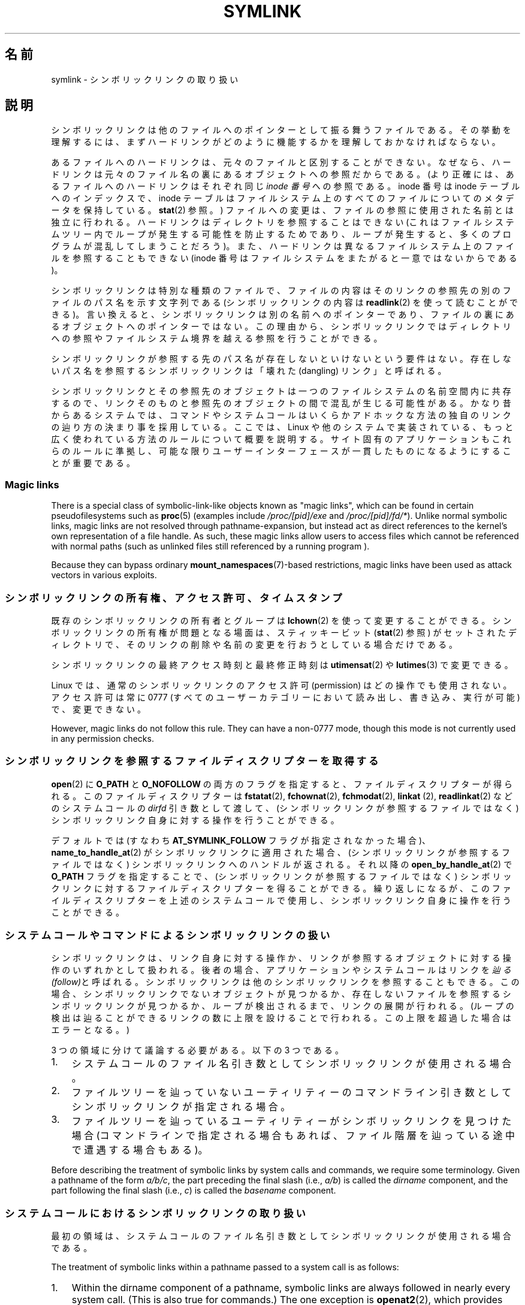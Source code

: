 .\" Copyright (c) 1992, 1993, 1994
.\"	The Regents of the University of California.  All rights reserved.
.\" and Copyright (C) 2008, 2014 Michael Kerrisk <mtk.manpages@gmail.com>
.\"
.\" %%%LICENSE_START(BSD_3_CLAUSE_UCB)
.\" Redistribution and use in source and binary forms, with or without
.\" modification, are permitted provided that the following conditions
.\" are met:
.\" 1. Redistributions of source code must retain the above copyright
.\"    notice, this list of conditions and the following disclaimer.
.\" 2. Redistributions in binary form must reproduce the above copyright
.\"    notice, this list of conditions and the following disclaimer in the
.\"    documentation and/or other materials provided with the distribution.
.\" 4. Neither the name of the University nor the names of its contributors
.\"    may be used to endorse or promote products derived from this software
.\"    without specific prior written permission.
.\"
.\" THIS SOFTWARE IS PROVIDED BY THE REGENTS AND CONTRIBUTORS ``AS IS'' AND
.\" ANY EXPRESS OR IMPLIED WARRANTIES, INCLUDING, BUT NOT LIMITED TO, THE
.\" IMPLIED WARRANTIES OF MERCHANTABILITY AND FITNESS FOR A PARTICULAR PURPOSE
.\" ARE DISCLAIMED.  IN NO EVENT SHALL THE REGENTS OR CONTRIBUTORS BE LIABLE
.\" FOR ANY DIRECT, INDIRECT, INCIDENTAL, SPECIAL, EXEMPLARY, OR CONSEQUENTIAL
.\" DAMAGES (INCLUDING, BUT NOT LIMITED TO, PROCUREMENT OF SUBSTITUTE GOODS
.\" OR SERVICES; LOSS OF USE, DATA, OR PROFITS; OR BUSINESS INTERRUPTION)
.\" HOWEVER CAUSED AND ON ANY THEORY OF LIABILITY, WHETHER IN CONTRACT, STRICT
.\" LIABILITY, OR TORT (INCLUDING NEGLIGENCE OR OTHERWISE) ARISING IN ANY WAY
.\" OUT OF THE USE OF THIS SOFTWARE, EVEN IF ADVISED OF THE POSSIBILITY OF
.\" SUCH DAMAGE.
.\" %%%LICENSE_END
.\"
.\"	@(#)symlink.7	8.3 (Berkeley) 3/31/94
.\" $FreeBSD: src/bin/ln/symlink.7,v 1.30 2005/02/13 22:25:09 ru Exp $
.\"
.\" 2008-06-11, mtk, Taken from FreeBSD 6.2 and heavily edited for
.\"     specific Linux details, improved readability, and man-pages style.
.\"
.\"*******************************************************************
.\"
.\" This file was generated with po4a. Translate the source file.
.\"
.\"*******************************************************************
.TH SYMLINK 7 2020\-06\-09 Linux "Linux Programmer's Manual"
.SH 名前
symlink \- シンボリックリンクの取り扱い
.SH 説明
シンボリックリンクは他のファイルへのポインターとして振る舞うファイルである。
その挙動を理解するには、まずハードリンクがどのように機能するかを理解しておかなければならない。
.PP
あるファイルへのハードリンクは、 元々のファイルと区別することができない。 なぜなら、
ハードリンクは元々のファイル名の裏にあるオブジェクトへの参照だからである。 (より正確には、 あるファイルへのハードリンクはそれぞれ同じ \fIinode
番号\fP への参照である。 inode 番号は inode テーブルへのインデックスで、 inode
テーブルはファイルシステム上のすべてのファイルについてのメタデータを保持している。 \fBstat\fP(2) 参照。)
ファイルへの変更は、ファイルの参照に使用された名前とは独立に行われる。 ハードリンクはディレクトリを参照することはできない
(これはファイルシステムツリー内でループが発生する可能性を防止するためであり、 ループが発生すると、 多くのプログラムが混乱してしまうことだろう)。
また、 ハードリンクは異なるファイルシステム上のファイルを参照することもできない (inode
番号はファイルシステムをまたがると一意ではないからである)。
.PP
シンボリックリンクは特別な種類のファイルで、 ファイルの内容はそのリンクの参照先の別のファイルのパス名を示す文字列である (シンボリックリンクの内容は
\fBreadlink\fP(2) を使って読むことができる)。 言い換えると、 シンボリックリンクは別の名前へのポインターであり、
ファイルの裏にあるオブジェクトへのポインターではない。 この理由から、
シンボリックリンクではディレクトリへの参照やファイルシステム境界を越える参照を行うことができる。
.PP
シンボリックリンクが参照する先のパス名が存在しないといけないという要件はない。 存在しないパス名を参照するシンボリックリンクは「壊れた
(dangling) リンク」と呼ばれる。
.PP
.\"
シンボリックリンクとその参照先のオブジェクトは一つのファイルシステムの名前空間内に共存するので、
リンクそのものと参照先のオブジェクトの間で混乱が生じる可能性がある。 かなり昔からあるシステムでは、
コマンドやシステムコールはいくらかアドホックな方法の独自のリンクの辿り方の決まり事を採用している。 ここでは、 Linux
や他のシステムで実装されている、 もっと広く使われている方法のルールについて概要を説明する。 サイト固有のアプリケーションもこれらのルールに準拠し、
可能な限りユーザーインターフェースが一貫したものになるようにすることが重要である。
.SS "Magic links"
There is a special class of symbolic\-link\-like objects known as "magic
links", which can be found in certain pseudofilesystems such as \fBproc\fP(5)
(examples include \fI/proc/[pid]/exe\fP and \fI/proc/[pid]/fd/*\fP).  Unlike
normal symbolic links, magic links are not resolved through
pathname\-expansion, but instead act as direct references to the kernel's own
representation of a file handle.  As such, these magic links allow users to
access files which cannot be referenced with normal paths (such as unlinked
files still referenced by a running program ).
.PP
.\"
Because they can bypass ordinary \fBmount_namespaces\fP(7)\-based restrictions,
magic links have been used as attack vectors in various exploits.
.SS シンボリックリンクの所有権、アクセス許可、タイムスタンプ
既存のシンボリックリンクの所有者とグループは \fBlchown\fP(2) を使って変更することができる。 シンボリックリンクの所有権が問題となる場面は、
スティッキービット (\fBstat\fP(2) 参照) がセットされたディレクトリで、 そのリンクの削除や名前の変更を行おうとしている場合だけである。
.PP
シンボリックリンクの最終アクセス時刻と最終修正時刻は \fButimensat\fP(2) や \fBlutimes\fP(3) で変更できる。
.PP
.\" Linux does not currently implement an lchmod(2).
Linux では、通常のシンボリックリンクのアクセス許可 (permission) はどの操作でも使用されない。 アクセス許可は常に 0777
(すべてのユーザーカテゴリーにおいて読み出し、書き込み、実行が可能) で、変更できない。
.PP
However, magic links do not follow this rule.  They can have a non\-0777
mode, though this mode is not currently used in any permission checks.

.\"
.\" The
.\" 4.4BSD
.\" system differs from historical
.\" 4BSD
.\" systems in that the system call
.\" .BR chown (2)
.\" has been changed to follow symbolic links.
.\" The
.\" .BR lchown (2)
.\" system call was added later when the limitations of the new
.\" .BR chown (2)
.\" became apparent.
.SS シンボリックリンクを参照するファイルディスクリプターを取得する
\fBopen\fP(2) に \fBO_PATH\fP と \fBO_NOFOLLOW\fP
の両方のフラグを指定すると、ファイルディスクリプターが得られる。このファイルディスクリプターは \fBfstatat\fP(2),
\fBfchownat\fP(2), \fBfchmodat\fP(2), \fBlinkat\fP (2), \fBreadlinkat\fP(2) などのシステムコールの
\fIdirfd\fP 引き数として渡して、 (シンボリックリンクが参照するファイルではなく) シンボリックリンク自身に対する操作を行うことができる。
.PP
デフォルトでは (すなわち \fBAT_SYMLINK_FOLLOW\fP フラグが指定されなかった場合)、 \fBname_to_handle_at\fP(2)
がシンボリックリンクに適用された場合、 (シンボリックリンクが参照するファイルではなく) シンボリックリンクへのハンドルが返される。 それ以降の
\fBopen_by_handle_at\fP(2) で \fBO_PATH\fP フラグを指定することで、 (シンボリックリンクが参照するファイルではなく)
シンボリックリンクに対するファイルディスクリプターを得ることができる。 繰り返しになるが、 このファイルディスクリプターを上述のシステムコールで使用し、
シンボリックリンク自身に操作を行うことができる。
.SS システムコールやコマンドによるシンボリックリンクの扱い
シンボリックリンクは、 リンク自身に対する操作か、 リンクが参照するオブジェクトに対する操作のいずれかとして扱われる。 後者の場合、
アプリケーションやシステムコールはリンクを\fI辿る (follow)\fPと呼ばれる。 シンボリックリンクは他のシンボリックリンクを参照することもできる。
この場合、 シンボリックリンクでないオブジェクトが見つかるか、 存在しないファイルを参照するシンボリックリンクが見つかるか、 ループが検出されるまで、
リンクの展開が行われる。 (ループの検出は辿ることができるリンクの数に上限を設けることで行われる。 この上限を超過した場合はエラーとなる。)
.PP
3 つの領域に分けて議論する必要がある。以下の 3 つである。
.IP 1. 3
システムコールのファイル名引き数としてシンボリックリンクが使用される場合。
.IP 2.
ファイルツリーを辿っていないユーティリティーのコマンドライン引き数としてシンボリックリンクが指定される場合。
.IP 3.
ファイルツリーを辿っているユーティリティーがシンボリックリンクを見つけた場合 (コマンドラインで指定される場合もあれば、
ファイル階層を辿っている途中で遭遇する場合もある)。
.PP
.\"
Before describing the treatment of symbolic links by system calls and
commands, we require some terminology.  Given a pathname of the form
\fIa/b/c\fP, the part preceding the final slash (i.e., \fIa/b\fP)  is called the
\fIdirname\fP component, and the part following the final slash (i.e., \fIc\fP)
is called the \fIbasename\fP component.
.SS システムコールにおけるシンボリックリンクの取り扱い
最初の領域は、システムコールのファイル名引き数としてシンボリックリンクが使用される場合である。
.PP
The treatment of symbolic links within a pathname passed to a system call is
as follows:
.IP 1. 3
Within the dirname component of a pathname, symbolic links are always
followed in nearly every system call.  (This is also true for commands.)
The one exception is \fBopenat2\fP(2), which provides flags that can be used to
explicitly prevent following of symbolic links in the dirname component.
.IP 2.
Except as noted below, all system calls follow symbolic links in the
basename component of a pathname.  For example, if there were a symbolic
link \fIslink\fP which pointed to a file named \fIafile\fP, the system call
\fIopen("slink" ...\&)\fP would return a file descriptor referring to the file
\fIafile\fP.
.PP
Various system calls do not follow links in the basename component of a
pathname, and operate on the symbolic link itself.  They are: \fBlchown\fP(2),
\fBlgetxattr\fP(2), \fBllistxattr\fP(2), \fBlremovexattr\fP(2), \fBlsetxattr\fP(2),
\fBlstat\fP(2), \fBreadlink\fP(2), \fBrename\fP(2), \fBrmdir\fP(2), and \fBunlink\fP(2).
.PP
.\" Maybe one day: .BR fchownat (2)
Certain other system calls optionally follow symbolic links in the basename
component of a pathname.  They are: \fBfaccessat\fP(2), \fBfchownat\fP(2),
\fBfstatat\fP(2), \fBlinkat\fP(2), \fBname_to_handle_at\fP(2), \fBopen\fP(2),
\fBopenat\fP(2), \fBopen_by_handle_at\fP(2), and \fButimensat\fP(2); see their manual
pages for details.  Because \fBremove\fP(3)  is an alias for \fBunlink\fP(2), that
library function also does not follow symbolic links.  When \fBrmdir\fP(2)  is
applied to a symbolic link, it fails with the error \fBENOTDIR\fP.
.PP
\fBlink\fP(2) については特別に議論が必要である。 POSIX.1\-2001 では \fBlink\fP(2) は \fIoldpath\fP
がシンボリックリンクであればこれを展開するように規定している。 しかしながら、 Linux はシンボリックリンクを展開しない。 (デフォルトでは
Solaris も同じだが、 適切なコンパイラーオプションを指定することで POSIX.1\-2001 で規定された動作をさせることができる。)
POSIX.1\-2008 では、どちらの動作の実装も認められるように規定が変更された。
.SS ファイルツリーを辿らないコマンド
二つ目の領域は、 ファイルツリーを辿らないコマンドの、 コマンドライン引き数のファイル名としてシンボリックリンクが指定される場合である。
.PP
以下に述べる場合を除くと、 コマンドはコマンドライン引き数で指定された名前のシンボリックリンクを辿る。 例えば、 \fIafile\fP
という名前のファイルを指しているシンボリックリンク \fIslink\fP があったとすると、 コマンド \fIcat slink\fP は \fIafile\fP
の内容を表示することになる。
.PP
大事な点として意識しておくべきなのは、 このルールが適用されるコマンドの中には、
オプション次第ではファイルツリーを辿る場合があるコマンドもあるということである。  例えば、 コマンド \fIchown file\fP
はこのルールに含まれるが、 コマンド \fIchown\ \-R file\fP はツリーを辿る動作をするのであてはまらない (後者の場合は、3
つ目の領域に該当する)。
.PP
シンボリックリンクを辿るのではなく、 コマンドがシンボリックリンク自身に対して操作を行うことを明示的に指示したい場合、 例えば、 \fIchown
slink\fP で \fIslink\fP がシンボリックリンクかどうかに関わらず、 \fIslink\fP のファイル自身の所有権を変更したい場合は、 \fI\-h\fP
オプションを使用すべきである。 上記の例では、 \fIchown root slink\fP は \fIslink\fP が参照するファイルの所有権を変更するが、
\fIchown\ \-h root slink\fP は \fIslink\fP 自身の所有権を変更する。
.PP
このルールにはいくつかの例外がある。
.IP * 2
コマンド \fBmv\fP(1) と \fBrm\fP(1) は引き数で指定された名前のシンボリックリンクを辿らないが、
それぞれシンボリックリンク自身の名前変更と削除を行おうとする。 (シンボリックリンクが相対パスでファイルを参照している場合、
そのシンボリックリンクを別のディレクトリに移動すると、動かなくなることが非常によくある。 移動の結果、 パスが正しくないものになってしまうからである。)
.IP *
\fBls\fP(1) コマンドもこのルールの例外である。 昔からあるシステムとの互換性のため (\fBls\fP(1) がツリーを辿らない場合、つまり \fI\-R\fP
オプションが指定されなかった場合)、 \fBls\fP(1) コマンドはオプション \fI\-H\fP か \fI\-L\fP が指定された場合、もしくはオプション
\fI\-F\fP, \fI\-d\fP, \fI\-l\fP が指定されなかった場合、 引き数として指定されたシンボリックリンクを辿る。 (\fBls\fP(1) コマンドは、
ファイルツリーを辿らない場合であっても、 オプション \fI\-H\fP と \fI\-L\fP がその動作に影響を与える唯一のコマンドである。)
.IP *
.\"
.\"The 4.4BSD system differs from historical 4BSD systems in that the
.\".BR chown (1)
.\"and
.\".BR chgrp (1)
.\"commands follow symbolic links specified on the command line.
\fBfile\fP(1) コマンドもこのルールの例外である。 \fBfile\fP(1) コマンドは、
デフォルトでは引き数で指定されたシンボリックリンクを辿らない。 \fBfile\fP(1) コマンドは、 \fI\-L\fP オプションが指定された場合、
引き数で指定されたシンボリックリンクを辿る。
.SS ファイルツリーを辿るコマンド
次のコマンドは指定された場合もしくは常にファイルツリーを辿る: \fBchgrp\fP(1), \fBchmod\fP(1), \fBchown\fP(1),
\fBcp\fP(1), \fBdu\fP(1), \fBfind\fP(1), \fBls\fP(1), \fBpax\fP(1), \fBrm\fP(1), \fBtar\fP(1)。
.PP
重要なのは、 ファイルツリーを辿っている際に見つかったシンボリックリンクにも、 コマンドライン引き数として渡されたシンボリックリンクにも、
以下のルールが等しく適用される点である。
.PP
「1 つ目のルール」は、 ディレクトリ以外のファイルを参照するシンボリックリンクに適用される。
シンボリックリンクに適用される操作はシンボリックリンク自身に行われるが、 そうでない場合はリンクは無視される。
.PP
コマンド \fIrm\ \-r slink directory\fP は \fIslink\fP を削除するとともに、
ファイルツリーを辿る途中で見つけたシンボリックリンクも削除する。 シンボリックリンクは削除できるからである。 \fBrm\fP(1) が \fIslink\fP
が参照するファイルに影響をおよぼすことはない。
.PP
「2 つ目のルール」は、 ディレクトリを参照するシンボリックリンクに適用される。 デフォルトでは、 ディレクトリを参照するシンボリックリンクを辿らない。
この動作はしばしば「物理的な」ツリー探索 ("physical" walk) と呼ばれる。 これに対して
(ディレクトリを参照するシンボリックリンクを辿る場合は) 「論理的な」ツリー探索 ("logical" walk) と呼ばれる。
.PP
一貫性を持たせるため、ファイルツリーを辿るコマンドが可能な限り従っている慣習がいくつかある。
.IP * 2
\fI\-H\fP ("half\-logical") フラグを指定すると、 参照先のファイル種別に関わらず、
コマンドにコマンドラインで指定されたシンボリックリンクを辿らせることができる。 このフラグは、
コマンドラインの名前空間を論理的な名前空間のように見せるためのものである。 (常にファイルツリーを辿るわけではないコマンドでは、 \fI\-R\fP
フラグを一緒に指定しない限り、 \fI\-H\fP フラグは無視される点に注意。)
.IP
例えば、 コマンド \fIchown\ \-HR user slink\fP は \fIslink\fP が指すファイルを頂点とするファイル階層を辿る。 \fI\-H\fP
は上記で説明した \fI\-h\fP フラグとは同じではないことに注意。 \fI\-H\fP フラグを指定すると、 アクションを実行する場合でも、
ツリーを辿る場合でも、 コマンドラインで指定されたシンボリックリンクの解決 (dereference) を行う。
ユーザーがシンボリックリンクが指すファイル名を指定したのと同じように見える。
.IP *
\fI\-L\fP ("logical") フラグを指定すると、 参照先のファイル種別に関わらず、 コマンドが、
コマンドラインで指定された名前のシンボリックリンクも、 ファイルツリーを辿る際に見つけたシンボリックリンクも辿るようになる。 このフラグは、
名前空間全体を論理的な名前空間のように見せるためのものである。 (常にファイルツリーを辿るわけではないコマンドでは、 \fI\-R\fP
フラグを一緒に指定しない限り、 \fI\-L\fP フラグは無視される点に注意。)
.IP
例えば、 コマンド \fIchown\ \-LR user slink\fP は \fIslink\fP が参照するファイルの所有者を変更する。
\fIslink\fP がディレクトリを参照する場合、 \fBchown\fP はそのシンボリックリンクが参照するディレクトリを頂点とするファイル階層を辿る。
また、 \fBchown\fP が辿るファイルツリー内でシンボリックリンクが見つかった場合、 \fIslink\fP と同じように処理される。
.IP *
\fI\-P\fP ("physical") フラグを指定すると、 コマンドはデフォルトの動作をするようになる。
このフラグは名前空間全体を物理的な名前空間のように見せるためのものである。
.PP
デフォルトでファイルツリーを辿らないコマンドでは、 \fI\-R\fP フラグが同時に指定されなかった場合、 フラグ \fI\-H\fP, \fI\-L\fP, \fI\-P\fP
は無視される。 また、 \fI\-H\fP, \fI\-L\fP, \fI\-P\fP は複数回同時に指定できるが、 最後に指定されたオプションでコマンドの動作が決定される。
この動作は、 コマンドのエイリアスにある動作を指定しておいて、 コマンドラインでその動作を上書きできるようにするためである。
.PP
コマンド \fBls\fP(1) と \fBrm\fP(1) には、 これらのルールに対する例外がある。
.IP * 2
\fBrm\fP(1) コマンドは、 参照先のファイルではなく、シンボリックリンクに対して操作を行う。 したがって、 シンボリックリンクを辿ることはない。
\fBrm\fP(1) コマンドはオプション \fI\-H\fP, \fI\-L\fP, \fI\-P\fP をサポートしていない。
.IP *
古いシステムとの互換性を持たせるため、 \fBls\fP(1) コマンドは少し違った動作をする。 オプション \fI\-F\fP, \fI\-d\fP, \fI\-l\fP
を指定した場合、 \fBls\fP(1) はコマンドラインで指定されたシンボリックリンクを辿る。 \fI\-L\fP フラグが指定された場合、
コマンドラインで指定された場合でも、 ファイルツリーを辿る際に見つかった場合でも、 ファイル種別に関わらず、 \fBls\fP(1)
はすべてのシンボリックリンクを辿る。
.SH 関連項目
\fBchgrp\fP(1), \fBchmod\fP(1), \fBfind\fP(1), \fBln\fP(1), \fBls\fP(1), \fBmv\fP(1),
\fBnamei\fP(1), \fBrm\fP(1), \fBlchown\fP(2), \fBlink\fP(2), \fBlstat\fP(2),
\fBreadlink\fP(2), \fBrename\fP(2), \fBsymlink\fP(2), \fBunlink\fP(2), \fButimensat\fP(2),
\fBlutimes\fP(3), \fBpath_resolution\fP(7)
.SH この文書について
この man ページは Linux \fIman\-pages\fP プロジェクトのリリース 5.10 の一部である。プロジェクトの説明とバグ報告に関する情報は
\%https://www.kernel.org/doc/man\-pages/ に書かれている。
